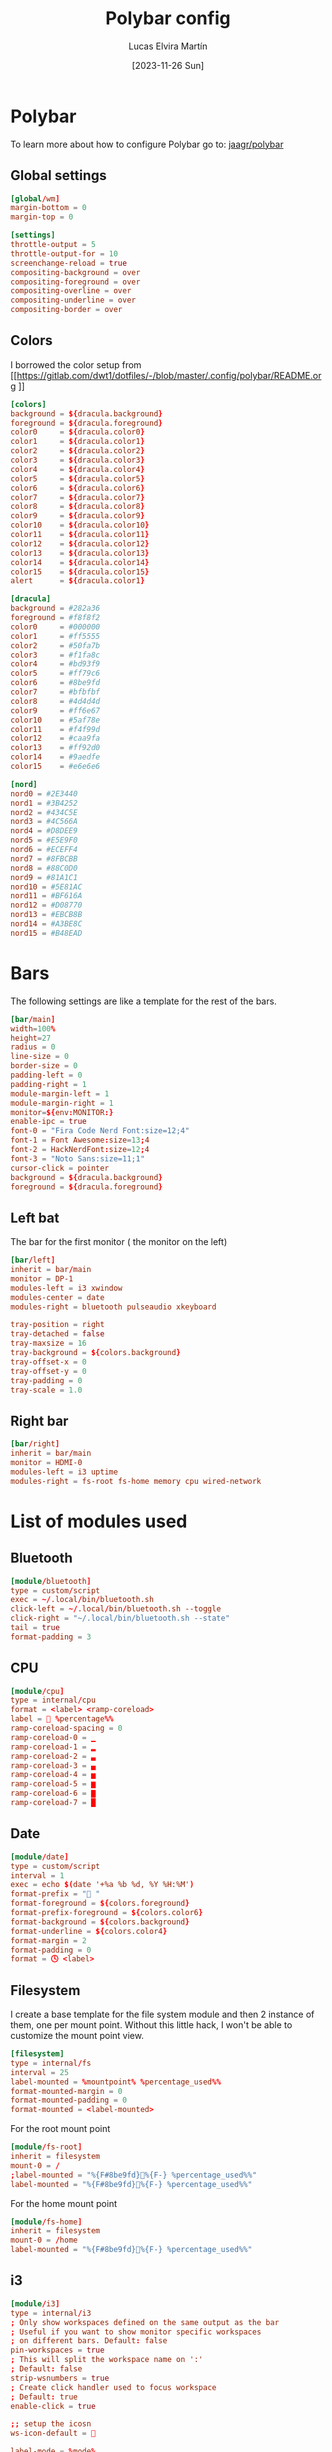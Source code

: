 #+TITLE: Polybar config
#+AUTHOR: Lucas Elvira Martín
#+DATE: [2023-11-26 Sun]
#+PROPERTY: header-args :tangle config.ini
#+auto_tangle: t 
* Polybar
To learn more about how to configure Polybar go to: [[https://github.com/jaagr/polybar][jaagr/polybar]]
** Global settings
#+begin_src conf
[global/wm]
margin-bottom = 0
margin-top = 0

[settings]
throttle-output = 5
throttle-output-for = 10
screenchange-reload = true
compositing-background = over
compositing-foreground = over
compositing-overline = over
compositing-underline = over
compositing-border = over
#+end_src
** Colors

I borrowed the color setup from
[[https://gitlab.com/dwt1/dotfiles/-/blob/master/.config/polybar/README.org
]]
#+begin_src conf
[colors]
background = ${dracula.background}
foreground = ${dracula.foreground}
color0     = ${dracula.color0}
color1     = ${dracula.color1}
color2     = ${dracula.color2}
color3     = ${dracula.color3}
color4     = ${dracula.color4}
color5     = ${dracula.color5}
color6     = ${dracula.color6}
color7     = ${dracula.color7}
color8     = ${dracula.color8}
color9     = ${dracula.color9}
color10    = ${dracula.color10}
color11    = ${dracula.color11}
color12    = ${dracula.color12}
color13    = ${dracula.color13}
color14    = ${dracula.color14}
color15    = ${dracula.color15}
alert      = ${dracula.color1}

[dracula]
background = #282a36
foreground = #f8f8f2
color0     = #000000
color1     = #ff5555
color2     = #50fa7b
color3     = #f1fa8c
color4     = #bd93f9
color5     = #ff79c6
color6     = #8be9fd
color7     = #bfbfbf
color8     = #4d4d4d
color9     = #ff6e67
color10    = #5af78e
color11    = #f4f99d
color12    = #caa9fa
color13    = #ff92d0
color14    = #9aedfe
color15    = #e6e6e6

[nord]
nord0 = #2E3440
nord1 = #3B4252
nord2 = #434C5E
nord3 = #4C566A
nord4 = #D8DEE9
nord5 = #E5E9F0
nord6 = #ECEFF4
nord7 = #8FBCBB
nord8 = #88C0D0
nord9 = #81A1C1
nord10 = #5E81AC
nord11 = #BF616A
nord12 = #D08770
nord13 = #EBCB8B
nord14 = #A3BE8C
nord15 = #B48EAD
#+end_src

* Bars

The following settings are like a template for the rest of the bars.

#+begin_src conf
[bar/main]
width=100%
height=27
radius = 0
line-size = 0
border-size = 0
padding-left = 0
padding-right = 1
module-margin-left = 1
module-margin-right = 1
monitor=${env:MONITOR:}
enable-ipc = true
font-0 = "Fira Code Nerd Font:size=12;4"
font-1 = Font Awesome:size=13;4
font-2 = HackNerdFont:size=12;4
font-3 = "Noto Sans:size=11;1"
cursor-click = pointer
background = ${dracula.background}
foreground = ${dracula.foreground}
#+end_src

** Left bat
The bar for the first monitor ( the monitor on the left)

#+begin_src conf
[bar/left]
inherit = bar/main
monitor = DP-1
modules-left = i3 xwindow
modules-center = date
modules-right = bluetooth pulseaudio xkeyboard

tray-position = right
tray-detached = false
tray-maxsize = 16
tray-background = ${colors.background}
tray-offset-x = 0
tray-offset-y = 0
tray-padding = 0
tray-scale = 1.0
#+end_src

** Right bar

#+begin_src conf
[bar/right]
inherit = bar/main
monitor = HDMI-0
modules-left = i3 uptime
modules-right = fs-root fs-home memory cpu wired-network
#+end_src

* List of modules used

** Bluetooth
#+begin_src conf
[module/bluetooth]
type = custom/script
exec = ~/.local/bin/bluetooth.sh
click-left = ~/.local/bin/bluetooth.sh --toggle
click-right = "~/.local/bin/bluetooth.sh --state"
tail = true
format-padding = 3
#+end_src

** CPU

#+begin_src conf
[module/cpu]
type = internal/cpu
format = <label> <ramp-coreload>
label =  %percentage%%
ramp-coreload-spacing = 0
ramp-coreload-0 = ▁
ramp-coreload-1 = ▂
ramp-coreload-2 = ▃
ramp-coreload-3 = ▄
ramp-coreload-4 = ▅
ramp-coreload-5 = ▆
ramp-coreload-6 = ▇
ramp-coreload-7 = █
#+end_src
** Date
#+begin_src conf
[module/date]
type = custom/script
interval = 1
exec = echo $(date '+%a %b %d, %Y %H:%M')
format-prefix = " "
format-foreground = ${colors.foreground}
format-prefix-foreground = ${colors.color6}
format-background = ${colors.background}
format-underline = ${colors.color4}
format-margin = 2
format-padding = 0
format = 🕓 <label>
#+end_src

** Filesystem

I create a base template for the file system module and then 2 instance of them,
one per mount point. Without this little hack, I won't be able to customize the
mount point view.

#+begin_src conf
[filesystem]
type = internal/fs
interval = 25
label-mounted = %mountpoint% %percentage_used%%
format-mounted-margin = 0
format-mounted-padding = 0
format-mounted = <label-mounted>
#+end_src

For the root mount point

#+begin_src conf
[module/fs-root]
inherit = filesystem
mount-0 = /
;label-mounted = "%{F#8be9fd}󰨣%{F-} %percentage_used%%"
label-mounted = "%{F#8be9fd}%{F-} %percentage_used%%"
#+end_src

For the home mount point
#+begin_src conf
[module/fs-home]
inherit = filesystem
mount-0 = /home
label-mounted = "%{F#8be9fd}󱂶%{F-} %percentage_used%%"
#+end_src

** i3
#+begin_src conf
[module/i3]
type = internal/i3
; Only show workspaces defined on the same output as the bar
; Useful if you want to show monitor specific workspaces
; on different bars. Default: false
pin-workspaces = true
; This will split the workspace name on ':'
; Default: false
strip-wsnumbers = true
; Create click handler used to focus workspace
; Default: true
enable-click = true

;; setup the icosn
ws-icon-default = 

label-mode = %mode%
label-mode-padding = 0

label-focused = 
label-focused-padding = 1
label-focused-foreground = ${colors.color10}

label-unfocused = 
label-unfocused-padding = 1
label-unfocused-foreground = ${colors.color4}

label-visible = 
label-visible-padding = 1
label-visible-foreground = ${colors.color4}

label-urgent = %icon%
label-urgent-foreground = ${colors.color9}
label-urgent-padding = 1
#+end_src

** Memory
#+begin_src conf
[module/memory]
type = internal/memory
format-prefix = " "
format-prefix-foreground = ${colors.color6}
interval = 2
format-foreground = ${colors.foreground}
label = %used:2%
#+end_src

** Pulseaudio

#+begin_src conf
[module/pulseaudio]
format-background = ${colors.background}
format-foreground = ${colors.color5}
format-volume = <label-volume>
format-volume-font = 5
format-volume-prefix = " VOL "
format-volume-prefix-foreground = ${colors.color3}
label-muted = "  󰝟  "
label-muted-foreground = ${color.foreground}
label-volume = %percentage%%
label-volume-font = 2
label-volume-foreground = ${root.foreground}
ramp-volume-0 = 
ramp-volume-1 = 
ramp-volume-2 = 
type = internal/pulseaudio
#+end_src

** spotify

#+begin_src conf
[module/spotify]
type = custom/script
exec = ~/.config/polybar/scripts/spotify.sh
click-left = "~/.config/polybar/scripts/spotify.sh 1"
click-right = ~/.config/polybar/scripts/spotify.sh 3
format-padding = 1
#+end_src

** uptime
#+begin_src conf

[module/uptime]
type = custom/script
exec = uptime | awk -F, '{sub(".*up ",x,$1);print $1}'
interval = 100
label = %output%
format-foreground = ${colors.foreground}
format-background = ${colors.background}
# format-prefix = "💻 "
format-prefix = "󱦟 "
format-prefix-foreground = ${colors.color6}
format-underline = ${colors.color13}
format-margin = 2
format-padding = 0
#+end_src

** Volume

#+begin_src conf
[module/volume]
type = custom/script
exec=~/.config/polybar/scripts/volume.sh
label="󰕾 %output%" 
click-left = "~/.config/polybar/scripts/volume.sh 1"
scroll-up = "~/.config/polybar/scripts/volume.sh 4"
scroll-down = "~/.config/polybar/scripts/volume.sh 5"
interval=1
#+end_src

** xkeyboard
#+begin_src conf 
  [module/xkeyboard]
  type = internal/xkeyboard
  blacklist-0 = num lock
  blacklist-1 = scroll lock
  label-active-font = 3
  layout-icon-default = 
  layout-icon-0 = us;U
  layout-icon-1 = es;E
  label-indicator-on = %icon%
  label-indicator-off = %icon%
  label-layout = %layout%
  label-layout-foreground = ${colors.foreground}
  label-indicator-padding = 2
  label-indicator-margin = 1
  label-indicator-foreground = ${colors.background}
  label-indicator-background = ${colors.foreground}

  indicator-icon-default = 
  indicator-icon-0 = caps lock;;󰪛
  indicator-icon-1 = scroll lock;;+SL
  indicator-icon-2 = num lock;-NL;+NL
#+end_src

** xwindow

#+begin_src conf
[module/xwindow]
type = internal/xwindow
label = %title:0:40%
label-maxlen = 40
format-foreground = ${colors.color10}
format-background = ${colors.background}
format-margin = 2
format-padding = 0
#+end_src

** WiredNetwork
#+begin_src sh
[network-base]
type = internal/network
interval = 5
format-connected-prefix = " "
format-connected = <label-connected>
format-disconnected = <label-disconnected>
label-disconnected = %{F#F0C674}%ifname%%{F#707880} disconnected


[module/wired-network]
inherit = network-base
interface = wlp6s0
interface-type = wireless
interval = 1.0
label-active-font = 2
# format-connected-prefix = "  "
format-disconnected-prefix = "󰖪 "
format-connected = <ramp-signal> <label-connected>
# label-connected = %essid% %downspeed:6% %upspeed:6%
label-connected = %essid%
label-connected-foreground = ${colors.foreground}
ramp-signal-4-foreground = ${colors.color2}
ramp-signal-3-foreground = ${colors.color10}
ramp-signal-2-foreground = ${colors.color5}
ramp-signal-1-foreground = ${colors.color9}
ramp-signal-0-foreground = ${colors.color8}

ramp-signal-0 = 󰤯
ramp-signal-1 = 󰤟
ramp-signal-2 = 󰤢
ramp-signal-3 = 󰤥
ramp-signal-4 = 󰤨
#+end_src
